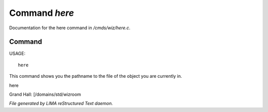 ***************
Command *here*
***************

Documentation for the here command in */cmds/wiz/here.c*.

Command
=======

USAGE::

	 here

This command shows you the pathname to the file of the object
you are currently in.

here

Grand Hall: [/domains/std/wizroom



*File generated by LIMA reStructured Text daemon.*
